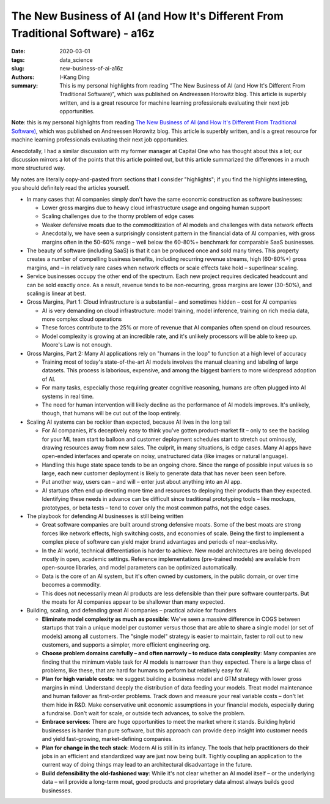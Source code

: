The New Business of AI (and How It's Different From Traditional Software) - a16z
################################################################################

:date: 2020-03-01
:tags: data_science
:slug: new-business-of-ai-a16z
:authors: I-Kang Ding
:summary: This is my personal highlights from reading "The New Business of AI (and How It's Different From Traditional Software)", which was published on Andreessen Horowitz blog. This article is superbly written, and is a great resource for machine learning professionals evaluating their next job opportunities.

**Note**: this is my personal highlights from reading `The New Business of AI (and How It's Different From Traditional Software) <https://a16z.com/2020/02/16/the-new-business-of-ai-and-how-its-different-from-traditional-software/>`_, which was published on Andreessen Horowitz blog. This article is superbly written, and is a great resource for machine learning professionals evaluating their next job opportunities.

Anecdotally, I had a similar discussion with my former manager at Capital One who has thought about this a lot; our discussion mirrors a lot of the points that this article pointed out, but this article summarized the differences in a much more structured way.

My notes are literally copy-and-pasted from sections that I consider "highlights"; if you find the highlights interesting, you should definitely read the articles yourself.

* In many cases that AI companies simply don't have the same economic construction as software businesses:

  * Lower gross margins due to heavy cloud infrastructure usage and ongoing human support
  * Scaling challenges due to the thorny problem of edge cases
  * Weaker defensive moats due to the commoditization of AI models and challenges with data network effects
  * Anecdotally, we have seen a surprisingly consistent pattern in the financial data of AI companies, with gross margins often in the 50-60% range – well below the 60-80%+ benchmark for comparable SaaS businesses.

* The beauty of software (including SaaS) is that it can be produced once and sold many times. This property creates a number of compelling business benefits, including recurring revenue streams, high (60-80%+) gross margins, and – in relatively rare cases when network effects or scale effects take hold – superlinear scaling.

* Service businesses occupy the other end of the spectrum. Each new project requires dedicated headcount and can be sold exactly once. As a result, revenue tends to be non-recurring, gross margins are lower (30-50%), and scaling is linear at best.

* Gross Margins, Part 1: Cloud infrastructure is a substantial – and sometimes hidden – cost for AI companies

  * AI is very demanding on cloud infrastructure: model training, model inference, training on rich media data, more complex cloud operations
  * These forces contribute to the 25% or more of revenue that AI companies often spend on cloud resources.
  * Model complexity is growing at an incredible rate, and it's unlikely processors will be able to keep up. Moore's Law is not enough.

* Gross Margins, Part 2: Many AI applications rely on "humans in the loop" to function at a high level of accuracy

  * Training most of today's state-of-the-art AI models involves the manual cleaning and labeling of large datasets. This process is laborious, expensive, and among the biggest barriers to more widespread adoption of AI.
  * For many tasks, especially those requiring greater cognitive reasoning, humans are often plugged into AI systems in real time.
  * The need for human intervention will likely decline as the performance of AI models improves. It's unlikely, though, that humans will be cut out of the loop entirely.

* Scaling AI systems can be rockier than expected, because AI lives in the long tail

  * For AI companies, it's deceptively easy to think you've gotten product-market fit – only to see the backlog for your ML team start to balloon and customer deployment schedules start to stretch out ominously, drawing resources away from new sales. The culprit, in many situations, is edge cases. Many AI apps have open-ended interfaces and operate on noisy, unstructured data (like images or natural language).
  * Handling this huge state space tends to be an ongoing chore. Since the range of possible input values is so large, each new customer deployment is likely to generate data that has never been seen before.
  * Put another way, users can – and will – enter just about anything into an AI app.
  * AI startups often end up devoting more time and resources to deploying their products than they expected. Identifying these needs in advance can be difficult since traditional prototyping tools – like mockups, prototypes, or beta tests – tend to cover only the most common paths, not the edge cases.

* The playbook for defending AI businesses is still being written

  * Great software companies are built around strong defensive moats. Some of the best moats are strong forces like network effects, high switching costs, and economies of scale. Being the first to implement a complex piece of software can yield major brand advantages and periods of near-exclusivity.
  * In the AI world, technical differentiation is harder to achieve. New model architectures are being developed mostly in open, academic settings. Reference implementations (pre-trained models) are available from open-source libraries, and model parameters can be optimized automatically.
  * Data is the core of an AI system, but it's often owned by customers, in the public domain, or over time becomes a commodity.
  * This does not necessarily mean AI products are less defensible than their pure software counterparts. But the moats for AI companies appear to be shallower than many expected.

* Building, scaling, and defending great AI companies – practical advice for founders

  * **Eliminate model complexity as much as possible**: We've seen a massive difference in COGS between startups that train a unique model per customer versus those that are able to share a single model (or set of models) among all customers. The "single model" strategy is easier to maintain, faster to roll out to new customers, and supports a simpler, more efficient engineering org.
  * **Choose problem domains carefully – and often narrowly – to reduce data complexity**: Many companies are finding that the minimum viable task for AI models is narrower than they expected. There is a large class of problems, like these, that are hard for humans to perform but relatively easy for AI.
  * **Plan for high variable costs**: we suggest building a business model and GTM strategy with lower gross margins in mind. Understand deeply the distribution of data feeding your models. Treat model maintenance and human failover as first-order problems. Track down and measure your real variable costs – don't let them hide in R&D. Make conservative unit economic assumptions in your financial models, especially during a fundraise. Don't wait for scale, or outside tech advances, to solve the problem.
  * **Embrace services**: There are huge opportunities to meet the market where it stands. Building hybrid businesses is harder than pure software, but this approach can provide deep insight into customer needs and yield fast-growing, market-defining companies.
  * **Plan for change in the tech stack**: Modern AI is still in its infancy. The tools that help practitioners do their jobs in an efficient and standardized way are just now being built. Tightly coupling an application to the current way of doing things may lead to an architectural disadvantage in the future.
  * **Build defensibility the old-fashioned way**: While it's not clear whether an AI model itself – or the underlying data – will provide a long-term moat, good products and proprietary data almost always builds good businesses.
